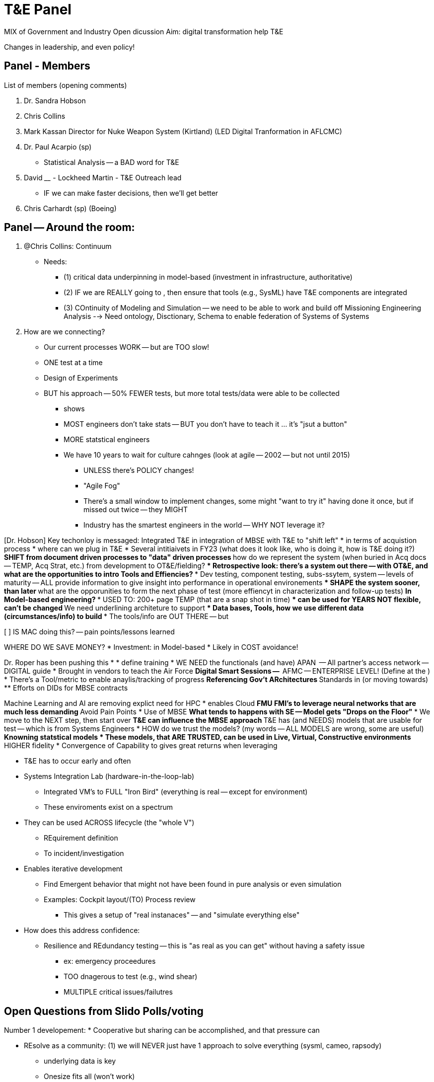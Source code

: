 = T&E Panel

MIX of Government and Industry
Open dicussion
Aim: digital transformation help T&E 

Changes in leadership, and even policy!

== Panel - Members

List  of members (opening comments)

1. Dr. Sandra Hobson
2. Chris Collins 
3. Mark Kassan Director for Nuke Weapon System (Kirtland) (LED Digital Tranformation in AFLCMC)
4. Dr. Paul Acarpio (sp) 
* Statistical Analysis -- a BAD word for T&E
5. David ____ - Lockheed Martin - T&E Outreach lead
* IF we can make faster decisions, then we'll get better 
6. Chris Carhardt (sp) (Boeing)

== Panel -- Around the room:
1. @Chris Collins: Continuum 
* Needs:
** (1) critical data underpinning in model-based (investment in infrastructure, authoritative)
** (2) IF we are REALLY going to , then ensure that tools (e.g., SysML) have T&E components are integrated
** (3) COntinuity of Modeling and Simulation -- we need to be able to work and build off Missioning Engineering Analysis --> Need ontology, Disctionary, Schema to enable federation of Systems of Systems

2. How are we connecting?
* Our current processes WORK -- but are TOO slow!
* ONE test at a time
* Design of Experiments
* BUT his approach -- 50% FEWER tests, but more total tests/data were able to be collected
** shows 
** MOST engineers don't take stats -- BUT you don't have to teach it ... it's "jsut a button"
** MORE statstical engineers 
** We have 10 years to wait for culture cahnges (look at agile -- 2002 -- but not until 2015)
*** UNLESS there's POLICY changes!
*** "Agile Fog"
*** There's a small window to implement changes, some might "want to try it" having done it once, but if missed out twice -- they MIGHT
*** Industry has the smartest engineers in the world -- WHY NOT leverage it?

[Dr. Hobson] Key techonloy is messaged: Integrated T&E in integration of MBSE with T&E to "shift left"
* in terms of acquistion process
* where can we plug in T&E
* Several intitiaivets in FY23 (what does it look like, who is doing it, how is T&E doing it?)
** SHIFT from document driven processes to "data" driven processes
** how do we represent the system (when buried in Acq docs -- TEMP, Acq Strat, etc.) from development to OT&E/fielding?
*** Retrospective look: there's a system out there -- with OT&E, and what are the opportunities to intro Tools and Effiencies?
*** Dev testing, component testing, subs-ssytem, system -- levels of maturity -- ALL provide information to give insight into performance in operational environements
**** SHAPE the system sooner, than later
*** what are the opporunities to form the next phase of test (more effiencyt in characterization and follow-up tests)
** In Model-based engineering?
*** USED TO: 200+ page TEMP (that are a snap shot in time)
**** can be used for YEARS
**** NOT flexible, can't be changed
*** We need underlining architeture to support
**** Data bases, Tools, how we use different data (circumstances/info) to build
**** The tools/info are OUT THERE -- but 

[ ] IS MAC doing this? -- pain points/lessons learned 

[Chris Collins]
WHERE DO WE SAVE MONEY?
* Investment: in Model-based
* Likely in COST avoidance!

[Mark Kassan]
Dr. Roper has been pushing this 
*
* define training
* WE NEED the functionals (and have) APAN  -- All partner's access network -- DIGITAL guide
* Brought in vendors to teach the Air Force
** Digital Smart Sessions -- 
** AFMC -- ENTERPRISE LEVEL! (Define at the )
* There's a Tool/metric to enable anaylis/tracking of progress
** Referencing Gov't ARchitectures
** Standards in (or moving towards) 
** Efforts on DIDs for MBSE contracts 


[]
Machine Learning and AI are removing explict need for HPC
* enables Cloud
** FMU FMI's to leverage neural networks that are much less demanding
** Avoid Pain Points
* Use of MBSE
** What tends to happens with SE -- Model gets "Drops on the Floor"
*** We move to the NEXT step, then start over
** T&E can influence the MBSE approach
** T&E has (and NEEDS) models that are usable for test -- which is from Systems Engineers
* HOW do we trust the models? (my words -- ALL MODELS are wrong, some are useful)
** Knowning statstical models
* These models, that ARE TRUSTED, can be used in Live, Virtual, Constructive environments
** HIGHER fidelity
* Convergence of Capability to gives great returns when leveraging

[Chris Carhardt]
* T&E has to occur early and often
* Systems Integration Lab (hardware-in-the-loop-lab)
** Integrated VM's to FULL "Iron Bird" (everything is real -- except for environment)
** These enviroments exist on a spectrum
* They can be used ACROSS lifecycle (the "whole V")
** REquirement definition
** To incident/investigation
* Enables iterative development
** Find Emergent behavior that might not have been found in pure analysis or even simulation
** Examples: Cockpit layout/(TO) Process review
*** This gives a setup of "real instanaces" -- and "simulate everything else" 
* How does this address confidence:
** Resilience and REdundancy testing -- this is "as real as you can get" without having a safety issue
*** ex: emergency proceedures
*** TOO dnagerous to test (e.g., wind shear)
*** MULTIPLE critical issues/failutres

== Open Questions from Slido Polls/voting

Number 1 developement:
* Cooperative but sharing can be accomplished, and that pressure can 

[Chris Collins]
* REsolve as a community: (1) we will NEVER just have 1 approach to solve everything (sysml, cameo, rapsody)
** underlying data is key
** Onesize fits all (won't work)

[Paul A.]
* We are STILL going through the culture change for T&E
** we need to lower barrier of entry
*** Example: it's a HEAVY LIFT to get a tester to use cameo
** Leverage Look at Formula 1 -- they incoprorate date EVERY LAP of the race -- can we do that?

[Dr. Hobson] What efforts are underway for Test & Dev
* Looking at Digital Transformation (many see it as a buzzword) -- so what is meant?
** Education is needed
** Get usecases to show DE and Digital Transofrmation
* FEAR: model-based environment -- it's NOT as credidle
** "Data is data" -- but it's not open air, or hardware in the loop
** There's a lot of angst / level of uncomfort WITHOUT knowing
* There's a struggle for defining "what is confidence level" of representing the truth (the enviroment, the system)
** V&V -- defining that
** Fidelity of models (and purpose) -- especially with OT&E
* LOTS of issues with transition into this world; and we NEED to be mindful of representing threats, operating enviroments
** When we NEED to use it for operational enviroment -- there are DIFFERENT standards, live within the means of what is possible
*** know what we have and don't have
*** know what we "know and don't know"
** Careful and work together to help understand this enviroment

[Chris Collins]
* this approach will INFORM the discussion
* THIS CANNT be SE modeling, THEN T&E Modeling -- it needs collaboration and agreement
** To enable broader systems-of-systems testing

[Mark Kassan]
Question with data intestive workd -- how to we determine what data elements are cirticl 
* We have Software and System Architectures
* We can have REALLY good Modelers and really good testers -- but often then don't connect
** Systems and Softwre engineers 

* I need this data to answer that question

[Chris Carhardt]
* On architecture
* example: look at Mission critical faults -- know gaps (e.g., safety critical analysis events)
** The modeling is needed -- and that drives to data elements
** done at the right 

[Dr. Paul A.]
How to trasnform our procurement process?
* Acceptance of artifacts
** MVP of deliverables
** Old: 500 page report... new: if agile process, then we can have incremental delivery and even a model is delivered

{Random thought: Documents/Diagrams as code}

QUESTION: When is ______

"Fully elimnate concept of the document"
* Document could be a view of an underlying model
** this can provide particulars (data/analysis/etc.)
* Do you need ALL stakeholders to speak 
INSOCE conference quote: DON'T show your SysML to a city planner -- they'll show you the door
* MBSE is NOT incopatible with documents
Cathedral in a Bazar -- you build a PERFECT model that can used for decades -- but it might not be applicable in every case(vs. interoperatbility standards)((see Amazon communication via API's only))


QUESTION: What are the most important (#1 or #2) for DoD
* Engineers are very smart -- but if the policy is pushing us
** Fallacy: I need to be "good at _____" (sysml, process, etc.) --  but you need to be fully expert in all
*** if enforced 

[Paul A.]
* NEED reference architecture!
** Gov't needs to define this!! (e.g., what data, what is the digital twin) -- and give it 
[Mark Kassan]
* You are running TOO slow, when the new-hires are leading your company
[Paul A]
* Model validation -- need a method to accreditate the output
[Mark Kassan]
** Perceived Risk: people are threatening that the industry will NOT accept the accreditation
*** Experts need to know how to 'put it together'

[Chris Collins]
The gov't does NOT incentivise (and we CANNOT do it piecemeal!)
** ensure resources and can accomidate the failures

[Paul A.]
Pre-prepared -- question: MBSE is enabling software, and these are embedded modules
Leverage what has been built, to leverage it in the model, which 
NOT everything is modelable -- BUT the parametric data can be captured!

[Mark Kassan]
Basic of agile -- are all the skills on the team?
* e.g., you need AI POC -- what level? (Took a class, is a SME/Expert in Industry)
** Put the expert on the team -- everyone learns

[Chris Collins]
Evolving and Adapting systems:
production to a point, then 
Systems that are deployed -- how to collect data? How to pull back system to gather new data? Training events as means to gather data?

QUESTION: Workforce Development?
Industry and Academia
[David ]
NWC -- few problems and methods to address digital transformation -- there's a LARGE quanity of people that "this way has always worked" (<--- TARGET of education, to improve effeiceny and devlivery of capes to the warfighter)
** Solution involves people at a CENTER 
** NOT A ONE and done -- it has to be continous (get the early adopters, then the "wait and see" people -- to help build momentum)
* Need to build education -- for tools and w/ Industry
** need enterprise from AFMC

[Dr. Hobson]
DoD Workforce Intitives
* Getting survey completed to ID what we have/what we know -- to drive/ID needs for education and opportunities to "get up to speed"
* They are getting 